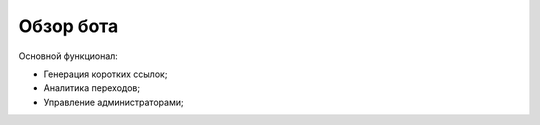 Обзор бота
==========

Основной функционал:

- Генерация коротких ссылок;

- Аналитика переходов;

- Управление администраторами;